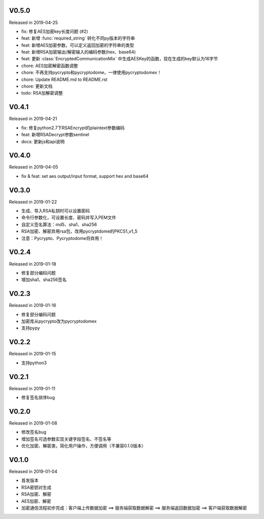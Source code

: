 
V0.5.0
------

Released in 2019-04-25

- fix: 修复AES加密key长度问题 (#2)
- feat: 新增 :func:`required_string` 转化不同py版本的字符串
- feat: 新增AES加密参数，可以定义返回加密的字符串的类型
- feat: 新增RSA加密输出/解密输入的编码参数(hex、base64)
- feat: 更新 :class:`EncryptedCommunicationMix` 中生成AESKey的函数，现在生成的key默认为16字节
- chore: AES加密解密函数调整
- chore: 不再支持pycrypto和pycryptodome，一律使用pycryptodomex！
- chore: Update README.md to README.rst
- chore: 更新文档
- todo: RSA加解密调整

V0.4.1
------

Released in 2019-04-21

-  fix: 修复python2.7下RSAEncrypt的plaintext参数编码
-  feat: 新增RSADecrypt参数sentinel
-  docs: 更新js和api说明

V0.4.0
------

Released in 2019-04-05

-  fix & feat: set aes output/input format, support hex and base64

V0.3.0
------

Released in 2019-01-22

-  生成、导入RSA私钥时可以设置密码
-  命令行参数化，可设置长度、密码并写入PEM文件
-  自定义签名算法：md5、sha1、sha256
-  RSA加密、解密弃用rsa包，改用pycryptdome的PKCS1_v1_5
-  注意：Pycrypto、Pycryptodome将弃用！

V0.2.4
------

Released in 2019-01-18

-  修复部分编码问题
-  增加sha1、sha256签名

V0.2.3
------

Released in 2019-01-16

-  修复部分编码问题
-  加密库从pycrypto改为pycryptodomex
-  支持pypy

V0.2.2
------

Released in 2019-01-15

-  支持python3

V0.2.1
------

Released in 2019-01-11

-  修复签名排序bug

V0.2.0
------

Released in 2019-01-08

-  修改签名bug
-  增加签名可选参数实现关键字段签名、不签名等
-  优化加密、解密类，简化用户操作，方便调用（不兼容0.1.0版本）

V0.1.0
------

Released in 2019-01-04

-  首发版本
-  RSA密钥对生成
-  RSA加密、解密
-  AES加密、解密
-  加密通信流程初步完成：客户端上传数据加密 ==> 服务端获取数据解密 ==> 服务端返回数据加密 ==> 客户端获取数据解密
